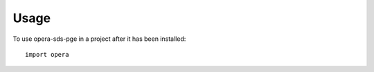 =====
Usage
=====

To use opera-sds-pge in a project after it has been installed::

    import opera

